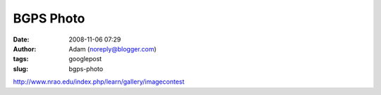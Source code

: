 BGPS Photo
##########
:date: 2008-11-06 07:29
:author: Adam (noreply@blogger.com)
:tags: googlepost
:slug: bgps-photo

http://www.nrao.edu/index.php/learn/gallery/imagecontest
